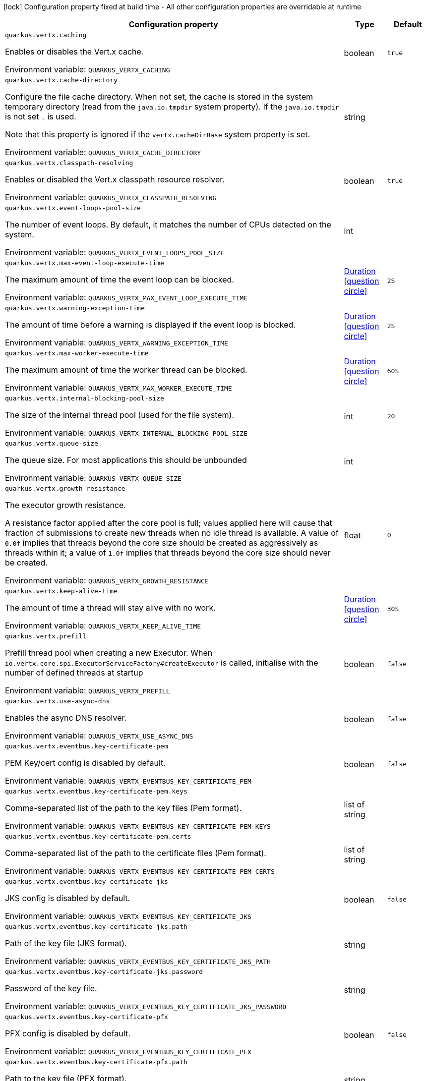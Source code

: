 :summaryTableId: quarkus-vertx_quarkus-vertx
[.configuration-legend]
icon:lock[title=Fixed at build time] Configuration property fixed at build time - All other configuration properties are overridable at runtime
[.configuration-reference.searchable, cols="80,.^10,.^10"]
|===

h|[.header-title]##Configuration property##
h|Type
h|Default

a| [[quarkus-vertx_quarkus-vertx-caching]] [.property-path]##`quarkus.vertx.caching`##

[.description]
--
Enables or disables the Vert.x cache.


ifdef::add-copy-button-to-env-var[]
Environment variable: env_var_with_copy_button:+++QUARKUS_VERTX_CACHING+++[]
endif::add-copy-button-to-env-var[]
ifndef::add-copy-button-to-env-var[]
Environment variable: `+++QUARKUS_VERTX_CACHING+++`
endif::add-copy-button-to-env-var[]
--
|boolean
|`true`

a| [[quarkus-vertx_quarkus-vertx-cache-directory]] [.property-path]##`quarkus.vertx.cache-directory`##

[.description]
--
Configure the file cache directory. When not set, the cache is stored in the system temporary directory (read from the `java.io.tmpdir` system property). If the `java.io.tmpdir` is not set `.` is used.

Note that this property is ignored if the `vertx.cacheDirBase` system property is set.


ifdef::add-copy-button-to-env-var[]
Environment variable: env_var_with_copy_button:+++QUARKUS_VERTX_CACHE_DIRECTORY+++[]
endif::add-copy-button-to-env-var[]
ifndef::add-copy-button-to-env-var[]
Environment variable: `+++QUARKUS_VERTX_CACHE_DIRECTORY+++`
endif::add-copy-button-to-env-var[]
--
|string
|

a| [[quarkus-vertx_quarkus-vertx-classpath-resolving]] [.property-path]##`quarkus.vertx.classpath-resolving`##

[.description]
--
Enables or disabled the Vert.x classpath resource resolver.


ifdef::add-copy-button-to-env-var[]
Environment variable: env_var_with_copy_button:+++QUARKUS_VERTX_CLASSPATH_RESOLVING+++[]
endif::add-copy-button-to-env-var[]
ifndef::add-copy-button-to-env-var[]
Environment variable: `+++QUARKUS_VERTX_CLASSPATH_RESOLVING+++`
endif::add-copy-button-to-env-var[]
--
|boolean
|`true`

a| [[quarkus-vertx_quarkus-vertx-event-loops-pool-size]] [.property-path]##`quarkus.vertx.event-loops-pool-size`##

[.description]
--
The number of event loops. By default, it matches the number of CPUs detected on the system.


ifdef::add-copy-button-to-env-var[]
Environment variable: env_var_with_copy_button:+++QUARKUS_VERTX_EVENT_LOOPS_POOL_SIZE+++[]
endif::add-copy-button-to-env-var[]
ifndef::add-copy-button-to-env-var[]
Environment variable: `+++QUARKUS_VERTX_EVENT_LOOPS_POOL_SIZE+++`
endif::add-copy-button-to-env-var[]
--
|int
|

a| [[quarkus-vertx_quarkus-vertx-max-event-loop-execute-time]] [.property-path]##`quarkus.vertx.max-event-loop-execute-time`##

[.description]
--
The maximum amount of time the event loop can be blocked.


ifdef::add-copy-button-to-env-var[]
Environment variable: env_var_with_copy_button:+++QUARKUS_VERTX_MAX_EVENT_LOOP_EXECUTE_TIME+++[]
endif::add-copy-button-to-env-var[]
ifndef::add-copy-button-to-env-var[]
Environment variable: `+++QUARKUS_VERTX_MAX_EVENT_LOOP_EXECUTE_TIME+++`
endif::add-copy-button-to-env-var[]
--
|link:https://docs.oracle.com/en/java/javase/17/docs/api/java/time/Duration.html[Duration] link:#duration-note-anchor-{summaryTableId}[icon:question-circle[title=More information about the Duration format]]
|`2S`

a| [[quarkus-vertx_quarkus-vertx-warning-exception-time]] [.property-path]##`quarkus.vertx.warning-exception-time`##

[.description]
--
The amount of time before a warning is displayed if the event loop is blocked.


ifdef::add-copy-button-to-env-var[]
Environment variable: env_var_with_copy_button:+++QUARKUS_VERTX_WARNING_EXCEPTION_TIME+++[]
endif::add-copy-button-to-env-var[]
ifndef::add-copy-button-to-env-var[]
Environment variable: `+++QUARKUS_VERTX_WARNING_EXCEPTION_TIME+++`
endif::add-copy-button-to-env-var[]
--
|link:https://docs.oracle.com/en/java/javase/17/docs/api/java/time/Duration.html[Duration] link:#duration-note-anchor-{summaryTableId}[icon:question-circle[title=More information about the Duration format]]
|`2S`

a| [[quarkus-vertx_quarkus-vertx-max-worker-execute-time]] [.property-path]##`quarkus.vertx.max-worker-execute-time`##

[.description]
--
The maximum amount of time the worker thread can be blocked.


ifdef::add-copy-button-to-env-var[]
Environment variable: env_var_with_copy_button:+++QUARKUS_VERTX_MAX_WORKER_EXECUTE_TIME+++[]
endif::add-copy-button-to-env-var[]
ifndef::add-copy-button-to-env-var[]
Environment variable: `+++QUARKUS_VERTX_MAX_WORKER_EXECUTE_TIME+++`
endif::add-copy-button-to-env-var[]
--
|link:https://docs.oracle.com/en/java/javase/17/docs/api/java/time/Duration.html[Duration] link:#duration-note-anchor-{summaryTableId}[icon:question-circle[title=More information about the Duration format]]
|`60S`

a| [[quarkus-vertx_quarkus-vertx-internal-blocking-pool-size]] [.property-path]##`quarkus.vertx.internal-blocking-pool-size`##

[.description]
--
The size of the internal thread pool (used for the file system).


ifdef::add-copy-button-to-env-var[]
Environment variable: env_var_with_copy_button:+++QUARKUS_VERTX_INTERNAL_BLOCKING_POOL_SIZE+++[]
endif::add-copy-button-to-env-var[]
ifndef::add-copy-button-to-env-var[]
Environment variable: `+++QUARKUS_VERTX_INTERNAL_BLOCKING_POOL_SIZE+++`
endif::add-copy-button-to-env-var[]
--
|int
|`20`

a| [[quarkus-vertx_quarkus-vertx-queue-size]] [.property-path]##`quarkus.vertx.queue-size`##

[.description]
--
The queue size. For most applications this should be unbounded


ifdef::add-copy-button-to-env-var[]
Environment variable: env_var_with_copy_button:+++QUARKUS_VERTX_QUEUE_SIZE+++[]
endif::add-copy-button-to-env-var[]
ifndef::add-copy-button-to-env-var[]
Environment variable: `+++QUARKUS_VERTX_QUEUE_SIZE+++`
endif::add-copy-button-to-env-var[]
--
|int
|

a| [[quarkus-vertx_quarkus-vertx-growth-resistance]] [.property-path]##`quarkus.vertx.growth-resistance`##

[.description]
--
The executor growth resistance.

A resistance factor applied after the core pool is full; values applied here will cause that fraction of submissions to create new threads when no idle thread is available. A value of `0.0f` implies that threads beyond the core size should be created as aggressively as threads within it; a value of `1.0f` implies that threads beyond the core size should never be created.


ifdef::add-copy-button-to-env-var[]
Environment variable: env_var_with_copy_button:+++QUARKUS_VERTX_GROWTH_RESISTANCE+++[]
endif::add-copy-button-to-env-var[]
ifndef::add-copy-button-to-env-var[]
Environment variable: `+++QUARKUS_VERTX_GROWTH_RESISTANCE+++`
endif::add-copy-button-to-env-var[]
--
|float
|`0`

a| [[quarkus-vertx_quarkus-vertx-keep-alive-time]] [.property-path]##`quarkus.vertx.keep-alive-time`##

[.description]
--
The amount of time a thread will stay alive with no work.


ifdef::add-copy-button-to-env-var[]
Environment variable: env_var_with_copy_button:+++QUARKUS_VERTX_KEEP_ALIVE_TIME+++[]
endif::add-copy-button-to-env-var[]
ifndef::add-copy-button-to-env-var[]
Environment variable: `+++QUARKUS_VERTX_KEEP_ALIVE_TIME+++`
endif::add-copy-button-to-env-var[]
--
|link:https://docs.oracle.com/en/java/javase/17/docs/api/java/time/Duration.html[Duration] link:#duration-note-anchor-{summaryTableId}[icon:question-circle[title=More information about the Duration format]]
|`30S`

a| [[quarkus-vertx_quarkus-vertx-prefill]] [.property-path]##`quarkus.vertx.prefill`##

[.description]
--
Prefill thread pool when creating a new Executor. When `io.vertx.core.spi.ExecutorServiceFactory++#++createExecutor` is called, initialise with the number of defined threads at startup


ifdef::add-copy-button-to-env-var[]
Environment variable: env_var_with_copy_button:+++QUARKUS_VERTX_PREFILL+++[]
endif::add-copy-button-to-env-var[]
ifndef::add-copy-button-to-env-var[]
Environment variable: `+++QUARKUS_VERTX_PREFILL+++`
endif::add-copy-button-to-env-var[]
--
|boolean
|`false`

a| [[quarkus-vertx_quarkus-vertx-use-async-dns]] [.property-path]##`quarkus.vertx.use-async-dns`##

[.description]
--
Enables the async DNS resolver.


ifdef::add-copy-button-to-env-var[]
Environment variable: env_var_with_copy_button:+++QUARKUS_VERTX_USE_ASYNC_DNS+++[]
endif::add-copy-button-to-env-var[]
ifndef::add-copy-button-to-env-var[]
Environment variable: `+++QUARKUS_VERTX_USE_ASYNC_DNS+++`
endif::add-copy-button-to-env-var[]
--
|boolean
|`false`

a| [[quarkus-vertx_quarkus-vertx-eventbus-key-certificate-pem]] [.property-path]##`quarkus.vertx.eventbus.key-certificate-pem`##

[.description]
--
PEM Key/cert config is disabled by default.


ifdef::add-copy-button-to-env-var[]
Environment variable: env_var_with_copy_button:+++QUARKUS_VERTX_EVENTBUS_KEY_CERTIFICATE_PEM+++[]
endif::add-copy-button-to-env-var[]
ifndef::add-copy-button-to-env-var[]
Environment variable: `+++QUARKUS_VERTX_EVENTBUS_KEY_CERTIFICATE_PEM+++`
endif::add-copy-button-to-env-var[]
--
|boolean
|`false`

a| [[quarkus-vertx_quarkus-vertx-eventbus-key-certificate-pem-keys]] [.property-path]##`quarkus.vertx.eventbus.key-certificate-pem.keys`##

[.description]
--
Comma-separated list of the path to the key files (Pem format).


ifdef::add-copy-button-to-env-var[]
Environment variable: env_var_with_copy_button:+++QUARKUS_VERTX_EVENTBUS_KEY_CERTIFICATE_PEM_KEYS+++[]
endif::add-copy-button-to-env-var[]
ifndef::add-copy-button-to-env-var[]
Environment variable: `+++QUARKUS_VERTX_EVENTBUS_KEY_CERTIFICATE_PEM_KEYS+++`
endif::add-copy-button-to-env-var[]
--
|list of string
|

a| [[quarkus-vertx_quarkus-vertx-eventbus-key-certificate-pem-certs]] [.property-path]##`quarkus.vertx.eventbus.key-certificate-pem.certs`##

[.description]
--
Comma-separated list of the path to the certificate files (Pem format).


ifdef::add-copy-button-to-env-var[]
Environment variable: env_var_with_copy_button:+++QUARKUS_VERTX_EVENTBUS_KEY_CERTIFICATE_PEM_CERTS+++[]
endif::add-copy-button-to-env-var[]
ifndef::add-copy-button-to-env-var[]
Environment variable: `+++QUARKUS_VERTX_EVENTBUS_KEY_CERTIFICATE_PEM_CERTS+++`
endif::add-copy-button-to-env-var[]
--
|list of string
|

a| [[quarkus-vertx_quarkus-vertx-eventbus-key-certificate-jks]] [.property-path]##`quarkus.vertx.eventbus.key-certificate-jks`##

[.description]
--
JKS config is disabled by default.


ifdef::add-copy-button-to-env-var[]
Environment variable: env_var_with_copy_button:+++QUARKUS_VERTX_EVENTBUS_KEY_CERTIFICATE_JKS+++[]
endif::add-copy-button-to-env-var[]
ifndef::add-copy-button-to-env-var[]
Environment variable: `+++QUARKUS_VERTX_EVENTBUS_KEY_CERTIFICATE_JKS+++`
endif::add-copy-button-to-env-var[]
--
|boolean
|`false`

a| [[quarkus-vertx_quarkus-vertx-eventbus-key-certificate-jks-path]] [.property-path]##`quarkus.vertx.eventbus.key-certificate-jks.path`##

[.description]
--
Path of the key file (JKS format).


ifdef::add-copy-button-to-env-var[]
Environment variable: env_var_with_copy_button:+++QUARKUS_VERTX_EVENTBUS_KEY_CERTIFICATE_JKS_PATH+++[]
endif::add-copy-button-to-env-var[]
ifndef::add-copy-button-to-env-var[]
Environment variable: `+++QUARKUS_VERTX_EVENTBUS_KEY_CERTIFICATE_JKS_PATH+++`
endif::add-copy-button-to-env-var[]
--
|string
|

a| [[quarkus-vertx_quarkus-vertx-eventbus-key-certificate-jks-password]] [.property-path]##`quarkus.vertx.eventbus.key-certificate-jks.password`##

[.description]
--
Password of the key file.


ifdef::add-copy-button-to-env-var[]
Environment variable: env_var_with_copy_button:+++QUARKUS_VERTX_EVENTBUS_KEY_CERTIFICATE_JKS_PASSWORD+++[]
endif::add-copy-button-to-env-var[]
ifndef::add-copy-button-to-env-var[]
Environment variable: `+++QUARKUS_VERTX_EVENTBUS_KEY_CERTIFICATE_JKS_PASSWORD+++`
endif::add-copy-button-to-env-var[]
--
|string
|

a| [[quarkus-vertx_quarkus-vertx-eventbus-key-certificate-pfx]] [.property-path]##`quarkus.vertx.eventbus.key-certificate-pfx`##

[.description]
--
PFX config is disabled by default.


ifdef::add-copy-button-to-env-var[]
Environment variable: env_var_with_copy_button:+++QUARKUS_VERTX_EVENTBUS_KEY_CERTIFICATE_PFX+++[]
endif::add-copy-button-to-env-var[]
ifndef::add-copy-button-to-env-var[]
Environment variable: `+++QUARKUS_VERTX_EVENTBUS_KEY_CERTIFICATE_PFX+++`
endif::add-copy-button-to-env-var[]
--
|boolean
|`false`

a| [[quarkus-vertx_quarkus-vertx-eventbus-key-certificate-pfx-path]] [.property-path]##`quarkus.vertx.eventbus.key-certificate-pfx.path`##

[.description]
--
Path to the key file (PFX format).


ifdef::add-copy-button-to-env-var[]
Environment variable: env_var_with_copy_button:+++QUARKUS_VERTX_EVENTBUS_KEY_CERTIFICATE_PFX_PATH+++[]
endif::add-copy-button-to-env-var[]
ifndef::add-copy-button-to-env-var[]
Environment variable: `+++QUARKUS_VERTX_EVENTBUS_KEY_CERTIFICATE_PFX_PATH+++`
endif::add-copy-button-to-env-var[]
--
|string
|

a| [[quarkus-vertx_quarkus-vertx-eventbus-key-certificate-pfx-password]] [.property-path]##`quarkus.vertx.eventbus.key-certificate-pfx.password`##

[.description]
--
Password of the key.


ifdef::add-copy-button-to-env-var[]
Environment variable: env_var_with_copy_button:+++QUARKUS_VERTX_EVENTBUS_KEY_CERTIFICATE_PFX_PASSWORD+++[]
endif::add-copy-button-to-env-var[]
ifndef::add-copy-button-to-env-var[]
Environment variable: `+++QUARKUS_VERTX_EVENTBUS_KEY_CERTIFICATE_PFX_PASSWORD+++`
endif::add-copy-button-to-env-var[]
--
|string
|

a| [[quarkus-vertx_quarkus-vertx-eventbus-trust-certificate-pem]] [.property-path]##`quarkus.vertx.eventbus.trust-certificate-pem`##

[.description]
--
PEM Trust config is disabled by default.


ifdef::add-copy-button-to-env-var[]
Environment variable: env_var_with_copy_button:+++QUARKUS_VERTX_EVENTBUS_TRUST_CERTIFICATE_PEM+++[]
endif::add-copy-button-to-env-var[]
ifndef::add-copy-button-to-env-var[]
Environment variable: `+++QUARKUS_VERTX_EVENTBUS_TRUST_CERTIFICATE_PEM+++`
endif::add-copy-button-to-env-var[]
--
|boolean
|`false`

a| [[quarkus-vertx_quarkus-vertx-eventbus-trust-certificate-pem-certs]] [.property-path]##`quarkus.vertx.eventbus.trust-certificate-pem.certs`##

[.description]
--
Comma-separated list of the trust certificate files (Pem format).


ifdef::add-copy-button-to-env-var[]
Environment variable: env_var_with_copy_button:+++QUARKUS_VERTX_EVENTBUS_TRUST_CERTIFICATE_PEM_CERTS+++[]
endif::add-copy-button-to-env-var[]
ifndef::add-copy-button-to-env-var[]
Environment variable: `+++QUARKUS_VERTX_EVENTBUS_TRUST_CERTIFICATE_PEM_CERTS+++`
endif::add-copy-button-to-env-var[]
--
|list of string
|

a| [[quarkus-vertx_quarkus-vertx-eventbus-trust-certificate-jks]] [.property-path]##`quarkus.vertx.eventbus.trust-certificate-jks`##

[.description]
--
JKS config is disabled by default.


ifdef::add-copy-button-to-env-var[]
Environment variable: env_var_with_copy_button:+++QUARKUS_VERTX_EVENTBUS_TRUST_CERTIFICATE_JKS+++[]
endif::add-copy-button-to-env-var[]
ifndef::add-copy-button-to-env-var[]
Environment variable: `+++QUARKUS_VERTX_EVENTBUS_TRUST_CERTIFICATE_JKS+++`
endif::add-copy-button-to-env-var[]
--
|boolean
|`false`

a| [[quarkus-vertx_quarkus-vertx-eventbus-trust-certificate-jks-path]] [.property-path]##`quarkus.vertx.eventbus.trust-certificate-jks.path`##

[.description]
--
Path of the key file (JKS format).


ifdef::add-copy-button-to-env-var[]
Environment variable: env_var_with_copy_button:+++QUARKUS_VERTX_EVENTBUS_TRUST_CERTIFICATE_JKS_PATH+++[]
endif::add-copy-button-to-env-var[]
ifndef::add-copy-button-to-env-var[]
Environment variable: `+++QUARKUS_VERTX_EVENTBUS_TRUST_CERTIFICATE_JKS_PATH+++`
endif::add-copy-button-to-env-var[]
--
|string
|

a| [[quarkus-vertx_quarkus-vertx-eventbus-trust-certificate-jks-password]] [.property-path]##`quarkus.vertx.eventbus.trust-certificate-jks.password`##

[.description]
--
Password of the key file.


ifdef::add-copy-button-to-env-var[]
Environment variable: env_var_with_copy_button:+++QUARKUS_VERTX_EVENTBUS_TRUST_CERTIFICATE_JKS_PASSWORD+++[]
endif::add-copy-button-to-env-var[]
ifndef::add-copy-button-to-env-var[]
Environment variable: `+++QUARKUS_VERTX_EVENTBUS_TRUST_CERTIFICATE_JKS_PASSWORD+++`
endif::add-copy-button-to-env-var[]
--
|string
|

a| [[quarkus-vertx_quarkus-vertx-eventbus-trust-certificate-pfx]] [.property-path]##`quarkus.vertx.eventbus.trust-certificate-pfx`##

[.description]
--
PFX config is disabled by default.


ifdef::add-copy-button-to-env-var[]
Environment variable: env_var_with_copy_button:+++QUARKUS_VERTX_EVENTBUS_TRUST_CERTIFICATE_PFX+++[]
endif::add-copy-button-to-env-var[]
ifndef::add-copy-button-to-env-var[]
Environment variable: `+++QUARKUS_VERTX_EVENTBUS_TRUST_CERTIFICATE_PFX+++`
endif::add-copy-button-to-env-var[]
--
|boolean
|`false`

a| [[quarkus-vertx_quarkus-vertx-eventbus-trust-certificate-pfx-path]] [.property-path]##`quarkus.vertx.eventbus.trust-certificate-pfx.path`##

[.description]
--
Path to the key file (PFX format).


ifdef::add-copy-button-to-env-var[]
Environment variable: env_var_with_copy_button:+++QUARKUS_VERTX_EVENTBUS_TRUST_CERTIFICATE_PFX_PATH+++[]
endif::add-copy-button-to-env-var[]
ifndef::add-copy-button-to-env-var[]
Environment variable: `+++QUARKUS_VERTX_EVENTBUS_TRUST_CERTIFICATE_PFX_PATH+++`
endif::add-copy-button-to-env-var[]
--
|string
|

a| [[quarkus-vertx_quarkus-vertx-eventbus-trust-certificate-pfx-password]] [.property-path]##`quarkus.vertx.eventbus.trust-certificate-pfx.password`##

[.description]
--
Password of the key.


ifdef::add-copy-button-to-env-var[]
Environment variable: env_var_with_copy_button:+++QUARKUS_VERTX_EVENTBUS_TRUST_CERTIFICATE_PFX_PASSWORD+++[]
endif::add-copy-button-to-env-var[]
ifndef::add-copy-button-to-env-var[]
Environment variable: `+++QUARKUS_VERTX_EVENTBUS_TRUST_CERTIFICATE_PFX_PASSWORD+++`
endif::add-copy-button-to-env-var[]
--
|string
|

a| [[quarkus-vertx_quarkus-vertx-eventbus-accept-backlog]] [.property-path]##`quarkus.vertx.eventbus.accept-backlog`##

[.description]
--
The accept backlog.


ifdef::add-copy-button-to-env-var[]
Environment variable: env_var_with_copy_button:+++QUARKUS_VERTX_EVENTBUS_ACCEPT_BACKLOG+++[]
endif::add-copy-button-to-env-var[]
ifndef::add-copy-button-to-env-var[]
Environment variable: `+++QUARKUS_VERTX_EVENTBUS_ACCEPT_BACKLOG+++`
endif::add-copy-button-to-env-var[]
--
|int
|

a| [[quarkus-vertx_quarkus-vertx-eventbus-client-auth]] [.property-path]##`quarkus.vertx.eventbus.client-auth`##

[.description]
--
The client authentication.


ifdef::add-copy-button-to-env-var[]
Environment variable: env_var_with_copy_button:+++QUARKUS_VERTX_EVENTBUS_CLIENT_AUTH+++[]
endif::add-copy-button-to-env-var[]
ifndef::add-copy-button-to-env-var[]
Environment variable: `+++QUARKUS_VERTX_EVENTBUS_CLIENT_AUTH+++`
endif::add-copy-button-to-env-var[]
--
|string
|`NONE`

a| [[quarkus-vertx_quarkus-vertx-eventbus-connect-timeout]] [.property-path]##`quarkus.vertx.eventbus.connect-timeout`##

[.description]
--
The connect timeout.


ifdef::add-copy-button-to-env-var[]
Environment variable: env_var_with_copy_button:+++QUARKUS_VERTX_EVENTBUS_CONNECT_TIMEOUT+++[]
endif::add-copy-button-to-env-var[]
ifndef::add-copy-button-to-env-var[]
Environment variable: `+++QUARKUS_VERTX_EVENTBUS_CONNECT_TIMEOUT+++`
endif::add-copy-button-to-env-var[]
--
|link:https://docs.oracle.com/en/java/javase/17/docs/api/java/time/Duration.html[Duration] link:#duration-note-anchor-{summaryTableId}[icon:question-circle[title=More information about the Duration format]]
|`60S`

a| [[quarkus-vertx_quarkus-vertx-eventbus-idle-timeout]] [.property-path]##`quarkus.vertx.eventbus.idle-timeout`##

[.description]
--
The idle timeout in milliseconds.


ifdef::add-copy-button-to-env-var[]
Environment variable: env_var_with_copy_button:+++QUARKUS_VERTX_EVENTBUS_IDLE_TIMEOUT+++[]
endif::add-copy-button-to-env-var[]
ifndef::add-copy-button-to-env-var[]
Environment variable: `+++QUARKUS_VERTX_EVENTBUS_IDLE_TIMEOUT+++`
endif::add-copy-button-to-env-var[]
--
|link:https://docs.oracle.com/en/java/javase/17/docs/api/java/time/Duration.html[Duration] link:#duration-note-anchor-{summaryTableId}[icon:question-circle[title=More information about the Duration format]]
|

a| [[quarkus-vertx_quarkus-vertx-eventbus-receive-buffer-size]] [.property-path]##`quarkus.vertx.eventbus.receive-buffer-size`##

[.description]
--
The receive buffer size.


ifdef::add-copy-button-to-env-var[]
Environment variable: env_var_with_copy_button:+++QUARKUS_VERTX_EVENTBUS_RECEIVE_BUFFER_SIZE+++[]
endif::add-copy-button-to-env-var[]
ifndef::add-copy-button-to-env-var[]
Environment variable: `+++QUARKUS_VERTX_EVENTBUS_RECEIVE_BUFFER_SIZE+++`
endif::add-copy-button-to-env-var[]
--
|int
|

a| [[quarkus-vertx_quarkus-vertx-eventbus-reconnect-attempts]] [.property-path]##`quarkus.vertx.eventbus.reconnect-attempts`##

[.description]
--
The number of reconnection attempts.


ifdef::add-copy-button-to-env-var[]
Environment variable: env_var_with_copy_button:+++QUARKUS_VERTX_EVENTBUS_RECONNECT_ATTEMPTS+++[]
endif::add-copy-button-to-env-var[]
ifndef::add-copy-button-to-env-var[]
Environment variable: `+++QUARKUS_VERTX_EVENTBUS_RECONNECT_ATTEMPTS+++`
endif::add-copy-button-to-env-var[]
--
|int
|`0`

a| [[quarkus-vertx_quarkus-vertx-eventbus-reconnect-interval]] [.property-path]##`quarkus.vertx.eventbus.reconnect-interval`##

[.description]
--
The reconnection interval in milliseconds.


ifdef::add-copy-button-to-env-var[]
Environment variable: env_var_with_copy_button:+++QUARKUS_VERTX_EVENTBUS_RECONNECT_INTERVAL+++[]
endif::add-copy-button-to-env-var[]
ifndef::add-copy-button-to-env-var[]
Environment variable: `+++QUARKUS_VERTX_EVENTBUS_RECONNECT_INTERVAL+++`
endif::add-copy-button-to-env-var[]
--
|link:https://docs.oracle.com/en/java/javase/17/docs/api/java/time/Duration.html[Duration] link:#duration-note-anchor-{summaryTableId}[icon:question-circle[title=More information about the Duration format]]
|`1S`

a| [[quarkus-vertx_quarkus-vertx-eventbus-reuse-address]] [.property-path]##`quarkus.vertx.eventbus.reuse-address`##

[.description]
--
Whether to reuse the address.


ifdef::add-copy-button-to-env-var[]
Environment variable: env_var_with_copy_button:+++QUARKUS_VERTX_EVENTBUS_REUSE_ADDRESS+++[]
endif::add-copy-button-to-env-var[]
ifndef::add-copy-button-to-env-var[]
Environment variable: `+++QUARKUS_VERTX_EVENTBUS_REUSE_ADDRESS+++`
endif::add-copy-button-to-env-var[]
--
|boolean
|`true`

a| [[quarkus-vertx_quarkus-vertx-eventbus-reuse-port]] [.property-path]##`quarkus.vertx.eventbus.reuse-port`##

[.description]
--
Whether to reuse the port.


ifdef::add-copy-button-to-env-var[]
Environment variable: env_var_with_copy_button:+++QUARKUS_VERTX_EVENTBUS_REUSE_PORT+++[]
endif::add-copy-button-to-env-var[]
ifndef::add-copy-button-to-env-var[]
Environment variable: `+++QUARKUS_VERTX_EVENTBUS_REUSE_PORT+++`
endif::add-copy-button-to-env-var[]
--
|boolean
|`false`

a| [[quarkus-vertx_quarkus-vertx-eventbus-send-buffer-size]] [.property-path]##`quarkus.vertx.eventbus.send-buffer-size`##

[.description]
--
The send buffer size.


ifdef::add-copy-button-to-env-var[]
Environment variable: env_var_with_copy_button:+++QUARKUS_VERTX_EVENTBUS_SEND_BUFFER_SIZE+++[]
endif::add-copy-button-to-env-var[]
ifndef::add-copy-button-to-env-var[]
Environment variable: `+++QUARKUS_VERTX_EVENTBUS_SEND_BUFFER_SIZE+++`
endif::add-copy-button-to-env-var[]
--
|int
|

a| [[quarkus-vertx_quarkus-vertx-eventbus-so-linger]] [.property-path]##`quarkus.vertx.eventbus.so-linger`##

[.description]
--
The so linger.


ifdef::add-copy-button-to-env-var[]
Environment variable: env_var_with_copy_button:+++QUARKUS_VERTX_EVENTBUS_SO_LINGER+++[]
endif::add-copy-button-to-env-var[]
ifndef::add-copy-button-to-env-var[]
Environment variable: `+++QUARKUS_VERTX_EVENTBUS_SO_LINGER+++`
endif::add-copy-button-to-env-var[]
--
|int
|

a| [[quarkus-vertx_quarkus-vertx-eventbus-ssl]] [.property-path]##`quarkus.vertx.eventbus.ssl`##

[.description]
--
Enables or Disabled SSL.


ifdef::add-copy-button-to-env-var[]
Environment variable: env_var_with_copy_button:+++QUARKUS_VERTX_EVENTBUS_SSL+++[]
endif::add-copy-button-to-env-var[]
ifndef::add-copy-button-to-env-var[]
Environment variable: `+++QUARKUS_VERTX_EVENTBUS_SSL+++`
endif::add-copy-button-to-env-var[]
--
|boolean
|`false`

a| [[quarkus-vertx_quarkus-vertx-eventbus-tcp-keep-alive]] [.property-path]##`quarkus.vertx.eventbus.tcp-keep-alive`##

[.description]
--
Whether to keep the TCP connection opened (keep-alive).


ifdef::add-copy-button-to-env-var[]
Environment variable: env_var_with_copy_button:+++QUARKUS_VERTX_EVENTBUS_TCP_KEEP_ALIVE+++[]
endif::add-copy-button-to-env-var[]
ifndef::add-copy-button-to-env-var[]
Environment variable: `+++QUARKUS_VERTX_EVENTBUS_TCP_KEEP_ALIVE+++`
endif::add-copy-button-to-env-var[]
--
|boolean
|`false`

a| [[quarkus-vertx_quarkus-vertx-eventbus-tcp-no-delay]] [.property-path]##`quarkus.vertx.eventbus.tcp-no-delay`##

[.description]
--
Configure the TCP no delay.


ifdef::add-copy-button-to-env-var[]
Environment variable: env_var_with_copy_button:+++QUARKUS_VERTX_EVENTBUS_TCP_NO_DELAY+++[]
endif::add-copy-button-to-env-var[]
ifndef::add-copy-button-to-env-var[]
Environment variable: `+++QUARKUS_VERTX_EVENTBUS_TCP_NO_DELAY+++`
endif::add-copy-button-to-env-var[]
--
|boolean
|`true`

a| [[quarkus-vertx_quarkus-vertx-eventbus-traffic-class]] [.property-path]##`quarkus.vertx.eventbus.traffic-class`##

[.description]
--
Configure the traffic class.


ifdef::add-copy-button-to-env-var[]
Environment variable: env_var_with_copy_button:+++QUARKUS_VERTX_EVENTBUS_TRAFFIC_CLASS+++[]
endif::add-copy-button-to-env-var[]
ifndef::add-copy-button-to-env-var[]
Environment variable: `+++QUARKUS_VERTX_EVENTBUS_TRAFFIC_CLASS+++`
endif::add-copy-button-to-env-var[]
--
|int
|

a| [[quarkus-vertx_quarkus-vertx-eventbus-trust-all]] [.property-path]##`quarkus.vertx.eventbus.trust-all`##

[.description]
--
Enables or disables the trust all parameter.


ifdef::add-copy-button-to-env-var[]
Environment variable: env_var_with_copy_button:+++QUARKUS_VERTX_EVENTBUS_TRUST_ALL+++[]
endif::add-copy-button-to-env-var[]
ifndef::add-copy-button-to-env-var[]
Environment variable: `+++QUARKUS_VERTX_EVENTBUS_TRUST_ALL+++`
endif::add-copy-button-to-env-var[]
--
|boolean
|`false`

a| [[quarkus-vertx_quarkus-vertx-cluster-host]] [.property-path]##`quarkus.vertx.cluster.host`##

[.description]
--
The host name.


ifdef::add-copy-button-to-env-var[]
Environment variable: env_var_with_copy_button:+++QUARKUS_VERTX_CLUSTER_HOST+++[]
endif::add-copy-button-to-env-var[]
ifndef::add-copy-button-to-env-var[]
Environment variable: `+++QUARKUS_VERTX_CLUSTER_HOST+++`
endif::add-copy-button-to-env-var[]
--
|string
|`localhost`

a| [[quarkus-vertx_quarkus-vertx-cluster-port]] [.property-path]##`quarkus.vertx.cluster.port`##

[.description]
--
The port.


ifdef::add-copy-button-to-env-var[]
Environment variable: env_var_with_copy_button:+++QUARKUS_VERTX_CLUSTER_PORT+++[]
endif::add-copy-button-to-env-var[]
ifndef::add-copy-button-to-env-var[]
Environment variable: `+++QUARKUS_VERTX_CLUSTER_PORT+++`
endif::add-copy-button-to-env-var[]
--
|int
|

a| [[quarkus-vertx_quarkus-vertx-cluster-public-host]] [.property-path]##`quarkus.vertx.cluster.public-host`##

[.description]
--
The public host name.


ifdef::add-copy-button-to-env-var[]
Environment variable: env_var_with_copy_button:+++QUARKUS_VERTX_CLUSTER_PUBLIC_HOST+++[]
endif::add-copy-button-to-env-var[]
ifndef::add-copy-button-to-env-var[]
Environment variable: `+++QUARKUS_VERTX_CLUSTER_PUBLIC_HOST+++`
endif::add-copy-button-to-env-var[]
--
|string
|

a| [[quarkus-vertx_quarkus-vertx-cluster-public-port]] [.property-path]##`quarkus.vertx.cluster.public-port`##

[.description]
--
The public port.


ifdef::add-copy-button-to-env-var[]
Environment variable: env_var_with_copy_button:+++QUARKUS_VERTX_CLUSTER_PUBLIC_PORT+++[]
endif::add-copy-button-to-env-var[]
ifndef::add-copy-button-to-env-var[]
Environment variable: `+++QUARKUS_VERTX_CLUSTER_PUBLIC_PORT+++`
endif::add-copy-button-to-env-var[]
--
|int
|

a| [[quarkus-vertx_quarkus-vertx-cluster-clustered]] [.property-path]##`quarkus.vertx.cluster.clustered`##

[.description]
--
Enables or disables the clustering.


ifdef::add-copy-button-to-env-var[]
Environment variable: env_var_with_copy_button:+++QUARKUS_VERTX_CLUSTER_CLUSTERED+++[]
endif::add-copy-button-to-env-var[]
ifndef::add-copy-button-to-env-var[]
Environment variable: `+++QUARKUS_VERTX_CLUSTER_CLUSTERED+++`
endif::add-copy-button-to-env-var[]
--
|boolean
|`false`

a| [[quarkus-vertx_quarkus-vertx-cluster-ping-interval]] [.property-path]##`quarkus.vertx.cluster.ping-interval`##

[.description]
--
The ping interval.


ifdef::add-copy-button-to-env-var[]
Environment variable: env_var_with_copy_button:+++QUARKUS_VERTX_CLUSTER_PING_INTERVAL+++[]
endif::add-copy-button-to-env-var[]
ifndef::add-copy-button-to-env-var[]
Environment variable: `+++QUARKUS_VERTX_CLUSTER_PING_INTERVAL+++`
endif::add-copy-button-to-env-var[]
--
|link:https://docs.oracle.com/en/java/javase/17/docs/api/java/time/Duration.html[Duration] link:#duration-note-anchor-{summaryTableId}[icon:question-circle[title=More information about the Duration format]]
|`20S`

a| [[quarkus-vertx_quarkus-vertx-cluster-ping-reply-interval]] [.property-path]##`quarkus.vertx.cluster.ping-reply-interval`##

[.description]
--
The ping reply interval.


ifdef::add-copy-button-to-env-var[]
Environment variable: env_var_with_copy_button:+++QUARKUS_VERTX_CLUSTER_PING_REPLY_INTERVAL+++[]
endif::add-copy-button-to-env-var[]
ifndef::add-copy-button-to-env-var[]
Environment variable: `+++QUARKUS_VERTX_CLUSTER_PING_REPLY_INTERVAL+++`
endif::add-copy-button-to-env-var[]
--
|link:https://docs.oracle.com/en/java/javase/17/docs/api/java/time/Duration.html[Duration] link:#duration-note-anchor-{summaryTableId}[icon:question-circle[title=More information about the Duration format]]
|`20S`

a| [[quarkus-vertx_quarkus-vertx-resolver-cache-max-time-to-live]] [.property-path]##`quarkus.vertx.resolver.cache-max-time-to-live`##

[.description]
--
The maximum amount of time in seconds that a successfully resolved address will be cached.

If not set explicitly, resolved addresses may be cached forever.


ifdef::add-copy-button-to-env-var[]
Environment variable: env_var_with_copy_button:+++QUARKUS_VERTX_RESOLVER_CACHE_MAX_TIME_TO_LIVE+++[]
endif::add-copy-button-to-env-var[]
ifndef::add-copy-button-to-env-var[]
Environment variable: `+++QUARKUS_VERTX_RESOLVER_CACHE_MAX_TIME_TO_LIVE+++`
endif::add-copy-button-to-env-var[]
--
|int
|`2147483647`

a| [[quarkus-vertx_quarkus-vertx-resolver-cache-min-time-to-live]] [.property-path]##`quarkus.vertx.resolver.cache-min-time-to-live`##

[.description]
--
The minimum amount of time in seconds that a successfully resolved address will be cached.


ifdef::add-copy-button-to-env-var[]
Environment variable: env_var_with_copy_button:+++QUARKUS_VERTX_RESOLVER_CACHE_MIN_TIME_TO_LIVE+++[]
endif::add-copy-button-to-env-var[]
ifndef::add-copy-button-to-env-var[]
Environment variable: `+++QUARKUS_VERTX_RESOLVER_CACHE_MIN_TIME_TO_LIVE+++`
endif::add-copy-button-to-env-var[]
--
|int
|`0`

a| [[quarkus-vertx_quarkus-vertx-resolver-cache-negative-time-to-live]] [.property-path]##`quarkus.vertx.resolver.cache-negative-time-to-live`##

[.description]
--
The amount of time in seconds that an unsuccessful attempt to resolve an address will be cached.


ifdef::add-copy-button-to-env-var[]
Environment variable: env_var_with_copy_button:+++QUARKUS_VERTX_RESOLVER_CACHE_NEGATIVE_TIME_TO_LIVE+++[]
endif::add-copy-button-to-env-var[]
ifndef::add-copy-button-to-env-var[]
Environment variable: `+++QUARKUS_VERTX_RESOLVER_CACHE_NEGATIVE_TIME_TO_LIVE+++`
endif::add-copy-button-to-env-var[]
--
|int
|`0`

a| [[quarkus-vertx_quarkus-vertx-resolver-max-queries]] [.property-path]##`quarkus.vertx.resolver.max-queries`##

[.description]
--
The maximum number of queries to be sent during a resolution.


ifdef::add-copy-button-to-env-var[]
Environment variable: env_var_with_copy_button:+++QUARKUS_VERTX_RESOLVER_MAX_QUERIES+++[]
endif::add-copy-button-to-env-var[]
ifndef::add-copy-button-to-env-var[]
Environment variable: `+++QUARKUS_VERTX_RESOLVER_MAX_QUERIES+++`
endif::add-copy-button-to-env-var[]
--
|int
|`4`

a| [[quarkus-vertx_quarkus-vertx-resolver-query-timeout]] [.property-path]##`quarkus.vertx.resolver.query-timeout`##

[.description]
--
The duration after which a DNS query is considered to be failed.


ifdef::add-copy-button-to-env-var[]
Environment variable: env_var_with_copy_button:+++QUARKUS_VERTX_RESOLVER_QUERY_TIMEOUT+++[]
endif::add-copy-button-to-env-var[]
ifndef::add-copy-button-to-env-var[]
Environment variable: `+++QUARKUS_VERTX_RESOLVER_QUERY_TIMEOUT+++`
endif::add-copy-button-to-env-var[]
--
|link:https://docs.oracle.com/en/java/javase/17/docs/api/java/time/Duration.html[Duration] link:#duration-note-anchor-{summaryTableId}[icon:question-circle[title=More information about the Duration format]]
|`5S`

a| [[quarkus-vertx_quarkus-vertx-resolver-hosts-path]] [.property-path]##`quarkus.vertx.resolver.hosts-path`##

[.description]
--
Set the path of an alternate hosts configuration file to use instead of the one provided by the os.

The default value is `null`, so the operating system hosts config (e.g. `/etc/hosts`) is used.


ifdef::add-copy-button-to-env-var[]
Environment variable: env_var_with_copy_button:+++QUARKUS_VERTX_RESOLVER_HOSTS_PATH+++[]
endif::add-copy-button-to-env-var[]
ifndef::add-copy-button-to-env-var[]
Environment variable: `+++QUARKUS_VERTX_RESOLVER_HOSTS_PATH+++`
endif::add-copy-button-to-env-var[]
--
|string
|

a| [[quarkus-vertx_quarkus-vertx-resolver-host-refresh-period]] [.property-path]##`quarkus.vertx.resolver.host-refresh-period`##

[.description]
--
Set the hosts configuration refresh period in millis, `0` (default) disables it.

The resolver caches the hosts configuration (configured using `quarkus.vertx.resolver.hosts-path` after it has read it. When the content of this file can change, setting a positive refresh period will load the configuration file again when necessary.


ifdef::add-copy-button-to-env-var[]
Environment variable: env_var_with_copy_button:+++QUARKUS_VERTX_RESOLVER_HOST_REFRESH_PERIOD+++[]
endif::add-copy-button-to-env-var[]
ifndef::add-copy-button-to-env-var[]
Environment variable: `+++QUARKUS_VERTX_RESOLVER_HOST_REFRESH_PERIOD+++`
endif::add-copy-button-to-env-var[]
--
|int
|`0`

a| [[quarkus-vertx_quarkus-vertx-resolver-servers]] [.property-path]##`quarkus.vertx.resolver.servers`##

[.description]
--
Set the list of DNS server addresses, an address is the IP of the dns server, followed by an optional colon and a port, e.g `8.8.8.8` or ++{++code 192.168.0.1:40000++}++. When the list is empty, the resolver will use the list of the system DNS server addresses from the environment, if that list cannot be retrieved it will use Google's public DNS servers `"8.8.8.8"` and `"8.8.4.4"`.


ifdef::add-copy-button-to-env-var[]
Environment variable: env_var_with_copy_button:+++QUARKUS_VERTX_RESOLVER_SERVERS+++[]
endif::add-copy-button-to-env-var[]
ifndef::add-copy-button-to-env-var[]
Environment variable: `+++QUARKUS_VERTX_RESOLVER_SERVERS+++`
endif::add-copy-button-to-env-var[]
--
|list of string
|

a| [[quarkus-vertx_quarkus-vertx-resolver-opt-resource-enabled]] [.property-path]##`quarkus.vertx.resolver.opt-resource-enabled`##

[.description]
--
Set to true to enable the automatic inclusion in DNS queries of an optional record that hints the remote DNS server about how much data the resolver can read per response.


ifdef::add-copy-button-to-env-var[]
Environment variable: env_var_with_copy_button:+++QUARKUS_VERTX_RESOLVER_OPT_RESOURCE_ENABLED+++[]
endif::add-copy-button-to-env-var[]
ifndef::add-copy-button-to-env-var[]
Environment variable: `+++QUARKUS_VERTX_RESOLVER_OPT_RESOURCE_ENABLED+++`
endif::add-copy-button-to-env-var[]
--
|boolean
|`false`

a| [[quarkus-vertx_quarkus-vertx-resolver-rd-flag]] [.property-path]##`quarkus.vertx.resolver.rd-flag`##

[.description]
--
Set the DNS queries _Recursion Desired_ flag value.


ifdef::add-copy-button-to-env-var[]
Environment variable: env_var_with_copy_button:+++QUARKUS_VERTX_RESOLVER_RD_FLAG+++[]
endif::add-copy-button-to-env-var[]
ifndef::add-copy-button-to-env-var[]
Environment variable: `+++QUARKUS_VERTX_RESOLVER_RD_FLAG+++`
endif::add-copy-button-to-env-var[]
--
|boolean
|`true`

a| [[quarkus-vertx_quarkus-vertx-resolver-search-domains]] [.property-path]##`quarkus.vertx.resolver.search-domains`##

[.description]
--
Set the lists of DNS search domains.

When the search domain list is null, the effective search domain list will be populated using the system DNS search domains.


ifdef::add-copy-button-to-env-var[]
Environment variable: env_var_with_copy_button:+++QUARKUS_VERTX_RESOLVER_SEARCH_DOMAINS+++[]
endif::add-copy-button-to-env-var[]
ifndef::add-copy-button-to-env-var[]
Environment variable: `+++QUARKUS_VERTX_RESOLVER_SEARCH_DOMAINS+++`
endif::add-copy-button-to-env-var[]
--
|list of string
|

a| [[quarkus-vertx_quarkus-vertx-resolver-ndots]] [.property-path]##`quarkus.vertx.resolver.ndots`##

[.description]
--
Set the ndots value used when resolving using search domains, the default value is `-1` which determines the value from the OS on Linux or uses the value `1`.


ifdef::add-copy-button-to-env-var[]
Environment variable: env_var_with_copy_button:+++QUARKUS_VERTX_RESOLVER_NDOTS+++[]
endif::add-copy-button-to-env-var[]
ifndef::add-copy-button-to-env-var[]
Environment variable: `+++QUARKUS_VERTX_RESOLVER_NDOTS+++`
endif::add-copy-button-to-env-var[]
--
|int
|`-1`

a| [[quarkus-vertx_quarkus-vertx-resolver-rotate-servers]] [.property-path]##`quarkus.vertx.resolver.rotate-servers`##

[.description]
--
Set to `true` to enable round-robin selection of the dns server to use. It spreads the query load among the servers and avoids all lookup to hit the first server of the list.


ifdef::add-copy-button-to-env-var[]
Environment variable: env_var_with_copy_button:+++QUARKUS_VERTX_RESOLVER_ROTATE_SERVERS+++[]
endif::add-copy-button-to-env-var[]
ifndef::add-copy-button-to-env-var[]
Environment variable: `+++QUARKUS_VERTX_RESOLVER_ROTATE_SERVERS+++`
endif::add-copy-button-to-env-var[]
--
|boolean
|

a| [[quarkus-vertx_quarkus-vertx-resolver-round-robin-inet-address]] [.property-path]##`quarkus.vertx.resolver.round-robin-inet-address`##

[.description]
--
Set to `true` to enable round-robin inet address selection of the ip address to use.


ifdef::add-copy-button-to-env-var[]
Environment variable: env_var_with_copy_button:+++QUARKUS_VERTX_RESOLVER_ROUND_ROBIN_INET_ADDRESS+++[]
endif::add-copy-button-to-env-var[]
ifndef::add-copy-button-to-env-var[]
Environment variable: `+++QUARKUS_VERTX_RESOLVER_ROUND_ROBIN_INET_ADDRESS+++`
endif::add-copy-button-to-env-var[]
--
|boolean
|`false`

a| [[quarkus-vertx_quarkus-vertx-prefer-native-transport]] [.property-path]##`quarkus.vertx.prefer-native-transport`##

[.description]
--
Enable or disable native transport


ifdef::add-copy-button-to-env-var[]
Environment variable: env_var_with_copy_button:+++QUARKUS_VERTX_PREFER_NATIVE_TRANSPORT+++[]
endif::add-copy-button-to-env-var[]
ifndef::add-copy-button-to-env-var[]
Environment variable: `+++QUARKUS_VERTX_PREFER_NATIVE_TRANSPORT+++`
endif::add-copy-button-to-env-var[]
--
|boolean
|`false`

|===

ifndef::no-duration-note[]
[NOTE]
[id=duration-note-anchor-quarkus-vertx_quarkus-vertx]
.About the Duration format
====
To write duration values, use the standard `java.time.Duration` format.
See the link:https://docs.oracle.com/en/java/javase/17/docs/api/java.base/java/time/Duration.html#parse(java.lang.CharSequence)[Duration#parse() Java API documentation] for more information.

You can also use a simplified format, starting with a number:

* If the value is only a number, it represents time in seconds.
* If the value is a number followed by `ms`, it represents time in milliseconds.

In other cases, the simplified format is translated to the `java.time.Duration` format for parsing:

* If the value is a number followed by `h`, `m`, or `s`, it is prefixed with `PT`.
* If the value is a number followed by `d`, it is prefixed with `P`.
====
endif::no-duration-note[]

:!summaryTableId: